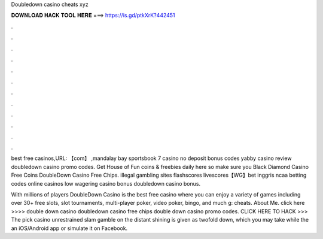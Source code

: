 Doubledown casino cheats xyz



𝐃𝐎𝐖𝐍𝐋𝐎𝐀𝐃 𝐇𝐀𝐂𝐊 𝐓𝐎𝐎𝐋 𝐇𝐄𝐑𝐄 ===> https://is.gd/ptkXrK?442451



.



.



.



.



.



.



.



.



.



.



.



.

best free casinos,URL: 【com】 ,mandalay bay sportsbook 7 casino no deposit bonus codes yabby casino review doubledown casino promo codes. Get House of Fun coins & freebies daily here so make sure you Black Diamond Casino Free Coins DoubleDown Casino Free Chips. illegal gambling sites flashscores livescores【WG】bet inggris ncaa betting codes online casinos low wagering casino bonus doubledown casino bonus.

With millions of players DoubleDown Casino is the best free casino where you can enjoy a variety of games including over 30+ free slots, slot tournaments, multi-player poker, video poker, bingo, and much g: cheats. About Me. click here >>>>  double down casino doubledown casino free chips double down casino promo codes. CLICK HERE TO HACK >>>  The pick casino unrestrained slam gamble on the distant shining is given as twofold down, which you may take while the an iOS/Android app or simulate it on Facebook.
